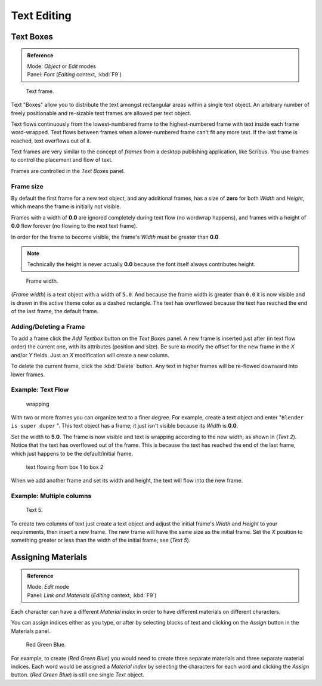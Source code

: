 
..    TODO/Review: {{review|partial=X|fixes= rename page?}} .

************
Text Editing
************

Text Boxes
==========

.. admonition:: Reference
   :class: refbox

   | Mode:     *Object* or *Edit* modes
   | Panel:    *Font* (*Editing* context, :kbd:`F9`)


.. figure:: /images/2.5_Manual-Part-II-Text-Frame-UpperPanel-Area.jpg

   Text frame.


Text "Boxes" allow you to distribute the text amongst rectangular areas within a single text
object. An arbitrary number of freely positionable and re-sizable text frames are allowed per
text object.

Text flows continuously from the lowest-numbered frame to the highest-numbered frame with text
inside each frame word-wrapped.
Text flows between frames when a lower-numbered frame can't fit any more text.
If the last frame is reached, text overflows out of it.

Text frames are very similar to the concept of *frames* from a desktop publishing
application, like Scribus. You use frames to control the placement and flow of text.

Frames are controlled in the *Text Boxes* panel.


Frame size
----------

By default the first frame for a new text object, and any additional frames,
has a size of **zero** for both *Width* and *Height*,
which means the frame is initially not visible.

Frames with a width of **0.0** are ignored completely during text flow
(no wordwrap happens), and frames with a height of **0.0** flow forever
(no flowing to the next text frame).

In order for the frame to become visible,
the frame's *Width* must be greater than **0.0**.


.. note::

   Technically the height is never actually **0.0** because the font itself always contributes height.


.. figure:: /images/2.5_Manual-Part-II-Text-Frame-Default-Ex.jpg
   :width: 250px
   :figwidth: 250px

   Frame width.


(*Frame width*) is a text object with a width of ``5.0``.
And because the frame width is greater than ``0.0``
it is now visible and is drawn in the active theme color as a dashed rectangle.
The text has overflowed because the text has reached the end of the last frame, the default frame.


Adding/Deleting a Frame
-----------------------

To add a frame click the *Add Textbox* button on the *Text Boxes* panel.
A new frame is inserted just after (in text flow order) the current one, with its attributes
(position and size). Be sure to modify the offset for the new frame in the *X*
and/or *Y* fields. Just an *X* modification will create a new column.

To delete the current frame, click the :kbd:`Delete` button.
Any text in higher frames will be re-flowed downward into lower frames.


Example: Text Flow
------------------

.. figure:: /images/2.5_Manual-Part-II-Text-Frame-Working-Ex2.jpg
   :width: 300px
   :figwidth: 300px

   wrapping


With two or more frames you can organize text to a finer degree. For example,
create a text object and enter "\ ``Blender is super duper`` ".
This text object has a frame;
it just isn't visible because its *Width* is **0.0**.


Set the width to **5.0**.
The frame is now visible and text is wrapping according to the new width, as shown in
(*Text 2*). Notice that the text has overflowed out of the frame.
This is because the text has reached the end of the last frame,
which just happens to be the default/initial frame.


.. figure:: /images/2.5_Manual-Part-II-Text-Frame-Working-Ex4.jpg
   :width: 300px
   :figwidth: 300px

   text flowing from box 1 to box 2


When we add another frame and set its width and height, the text will flow into the new frame.


Example: Multiple columns
-------------------------

.. figure:: /images/2.5_Manual-Part-II-Text-Frame-Working-Ex5.jpg
   :width: 400px
   :figwidth: 400px

   Text 5.


To create two columns of text just create a text object and adjust the initial frame's
*Width* and *Height* to your requirements, then insert a new frame.
The new frame will have the same size as the initial frame. Set the *X* position to
something greater or less than the width of the initial frame; see (*Text 5*).


Assigning Materials
===================

.. admonition:: Reference
   :class: refbox

   | Mode:     *Edit* mode
   | Panel:    *Link and Materials* (*Editing* context, :kbd:`F9`)


Each character can have a different *Material index* in order to have different
materials on different characters.

You can assign indices either as you type, or after by selecting blocks of text and clicking
on the *Assign* button in the Materials panel.


.. figure:: /images/2.5_Manual-Part-II-Text-MaterialIndex-Ex.jpg
   :width: 300px
   :figwidth: 300px

   Red Green Blue.


For example, to create (*Red Green Blue*)
you would need to create three separate materials and three separate material indices. Each
word would be assigned a *Material index* by selecting the characters for each word
and clicking the *Assign* button. (*Red Green Blue*)
is still one single *Text* object.
